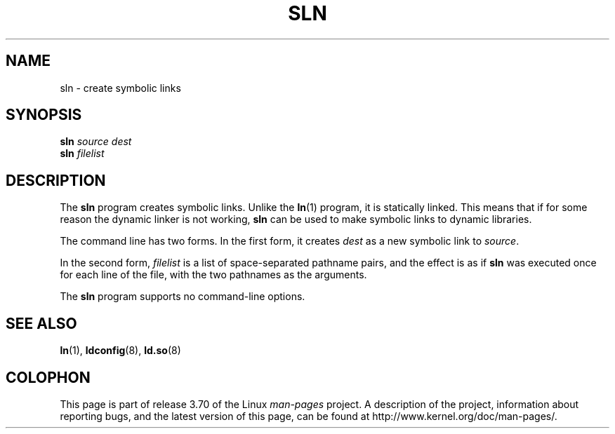 .\" Copyright (c) 2013 by Michael Kerrisk <mtk.manpages@gmail.com>
.\"
.\" %%%LICENSE_START(VERBATIM)
.\" Permission is granted to make and distribute verbatim copies of this
.\" manual provided the copyright notice and this permission notice are
.\" preserved on all copies.
.\"
.\" Permission is granted to copy and distribute modified versions of this
.\" manual under the conditions for verbatim copying, provided that the
.\" entire resulting derived work is distributed under the terms of a
.\" permission notice identical to this one.
.\"
.\" Since the Linux kernel and libraries are constantly changing, this
.\" manual page may be incorrect or out-of-date.  The author(s) assume no
.\" responsibility for errors or omissions, or for damages resulting from
.\" the use of the information contained herein.  The author(s) may not
.\" have taken the same level of care in the production of this manual,
.\" which is licensed free of charge, as they might when working
.\" professionally.
.\"
.\" Formatted or processed versions of this manual, if unaccompanied by
.\" the source, must acknowledge the copyright and authors of this work.
.\" %%%LICENSE_END
.\"
.TH SLN 8 2013-02-10 "GNU" "Linux Programmer's Manual"
.SH NAME
sln \- create symbolic links
.SH SYNOPSIS
.BI sln " source dest"
.br
.BI sln " filelist"
.SH DESCRIPTION
The
.B sln
program creates symbolic links.
Unlike the
.BR ln (1)
program, it is statically linked.
This means that if for some reason the dynamic linker is not working,
.BR sln
can be used to make symbolic links to dynamic libraries.

The command line has two forms.
In the first form, it creates
.I dest
as a new symbolic link to
.IR source .

In the second form,
.I filelist
is a list of space-separated pathname pairs,
and the effect is as if
.BR sln
was executed once for each line of the file,
with the two pathnames as the arguments.

The
.B sln
program supports no command-line options.
.SH SEE ALSO
.BR ln (1),
.BR ldconfig (8),
.BR ld.so (8)
.SH COLOPHON
This page is part of release 3.70 of the Linux
.I man-pages
project.
A description of the project,
information about reporting bugs,
and the latest version of this page,
can be found at
\%http://www.kernel.org/doc/man\-pages/.
